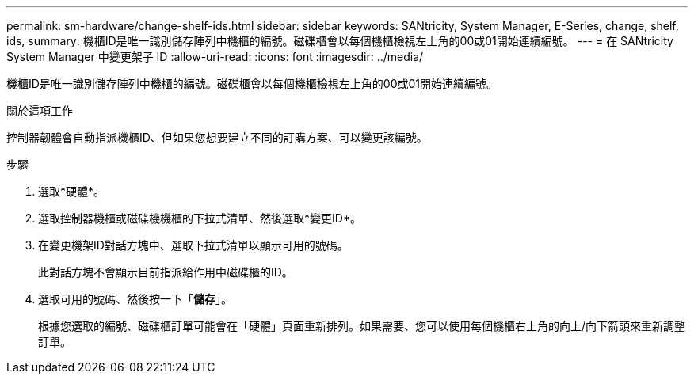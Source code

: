 ---
permalink: sm-hardware/change-shelf-ids.html 
sidebar: sidebar 
keywords: SANtricity, System Manager, E-Series, change, shelf, ids, 
summary: 機櫃ID是唯一識別儲存陣列中機櫃的編號。磁碟櫃會以每個機櫃檢視左上角的00或01開始連續編號。 
---
= 在 SANtricity System Manager 中變更架子 ID
:allow-uri-read: 
:icons: font
:imagesdir: ../media/


[role="lead"]
機櫃ID是唯一識別儲存陣列中機櫃的編號。磁碟櫃會以每個機櫃檢視左上角的00或01開始連續編號。

.關於這項工作
控制器韌體會自動指派機櫃ID、但如果您想要建立不同的訂購方案、可以變更該編號。

.步驟
. 選取*硬體*。
. 選取控制器機櫃或磁碟機機櫃的下拉式清單、然後選取*變更ID*。
. 在變更機架ID對話方塊中、選取下拉式清單以顯示可用的號碼。
+
此對話方塊不會顯示目前指派給作用中磁碟櫃的ID。

. 選取可用的號碼、然後按一下「*儲存*」。
+
根據您選取的編號、磁碟櫃訂單可能會在「硬體」頁面重新排列。如果需要、您可以使用每個機櫃右上角的向上/向下箭頭來重新調整訂單。


